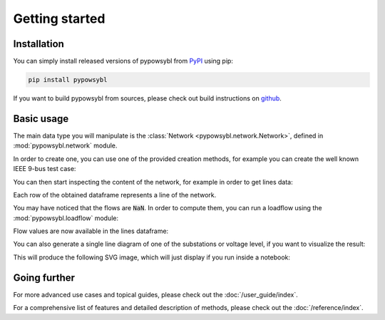 ===============
Getting started
===============

.. testsetup:: *

    import pandas as pd
    pd.options.display.max_columns = None
    pd.options.display.expand_frame_repr = False


Installation
------------

You can simply install released versions of pypowsybl from
`PyPI <https://pypi.org/project/pypowsybl/>`_ using pip:

.. code-block:: bash

   pip install pypowsybl


If you want to build pypowsybl from sources, please check out build
instructions on `github <https://github.com/powsybl/pypowsybl>`_.


Basic usage
-----------

The main data type you will manipulate is the :class:`Network <pypowsybl.network.Network>`,
defined in :mod:`pypowsybl.network` module.

In order to create one, you can use one of the provided creation methods, for example
you can create the well known IEEE 9-bus test case:

.. testcode::

    import pypowsybl.network as pn
    network = pn.create_ieee9()

You can then start inspecting the content of the network,
for example in order to get lines data:

.. doctest::
    :options: +NORMALIZE_WHITESPACE

    >>> network.get_lines()
           name     r      x   g1        b1   g2        b2  p1  q1  i1  p2  q2  i2 voltage_level1_id voltage_level2_id bus1_id bus2_id  connected1  connected2
    id
    L7-8-0       0.85   7.20  0.0  0.000745  0.0  0.000745 NaN NaN NaN NaN NaN NaN               VL7               VL8   VL7_0   VL8_0        True        True
    L9-8-0       1.19  10.08  0.0  0.001045  0.0  0.001045 NaN NaN NaN NaN NaN NaN               VL9               VL8   VL9_0   VL8_0        True        True
    ...
    ...
    L6-4-0       1.70   9.20  0.0  0.000790  0.0  0.000790 NaN NaN NaN NaN NaN NaN               VL6               VL4   VL6_0   VL4_0        True        True

Each row of the obtained dataframe represents a line of the network.

You may have noticed that the flows are :code:`NaN`. In order to compute them,
you can run a loadflow using the :mod:`pypowsybl.loadflow` module:

.. testcode::

    import pypowsybl.loadflow as lf
    lf.run_ac(network)

Flow values are now available in the lines dataframe:

.. doctest::
    :options: +NORMALIZE_WHITESPACE

    >>> network.get_lines()[['p1', 'p2', 'q1', 'q2']].round(2)
               p1     p2     q1     q2
    id
    L7-8-0  76.38 -75.90  -0.80 -10.70
    L9-8-0  24.18 -24.10   3.12 -24.30
    L7-5-0  86.62 -84.32  -8.38 -11.31
    L9-6-0  60.82 -59.46 -18.07 -13.46
    L5-4-0 -40.68  40.94 -38.69  22.89
    L6-4-0 -30.54  30.70 -16.54   1.03

You can also generate a single line diagram of one of the substations
or voltage level, if you want to visualize the result:

.. doctest:: python

    >>> network.get_single_line_diagram('S1')

This will produce the following SVG image, which will just display if you run
inside a notebook:

.. image:: _static/images/getting-started-sld.svg


Going further
-------------

For more advanced use cases and topical guides, please check out the :doc:`/user_guide/index`.

For a comprehensive list of features and detailed description of methods,
please check out the :doc:`/reference/index`.
